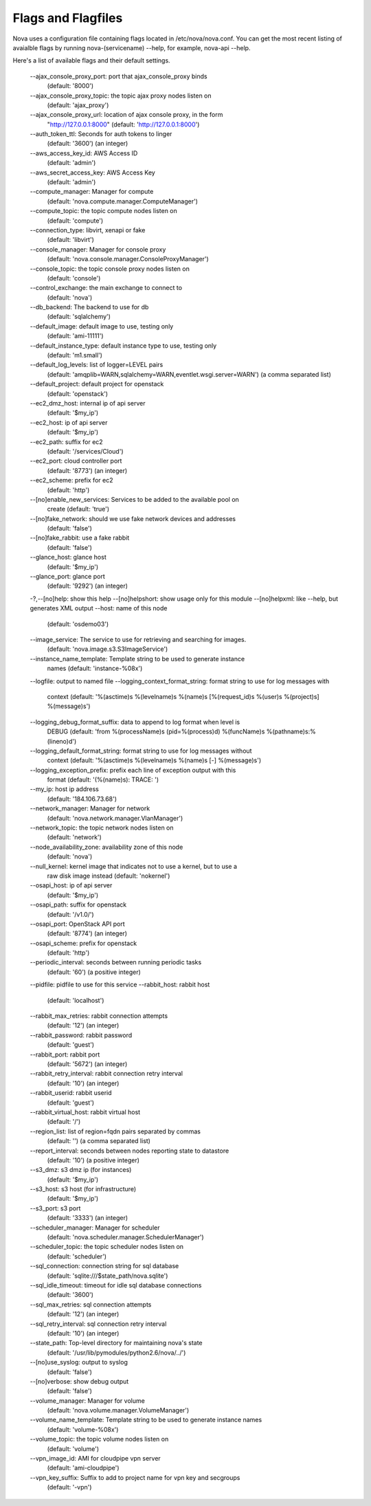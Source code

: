 ..
      Copyright 2010-2011 United States Government as represented by the
      Administrator of the National Aeronautics and Space Administration. 
      All Rights Reserved.

      Licensed under the Apache License, Version 2.0 (the "License"); you may
      not use this file except in compliance with the License. You may obtain
      a copy of the License at

          http://www.apache.org/licenses/LICENSE-2.0

      Unless required by applicable law or agreed to in writing, software
      distributed under the License is distributed on an "AS IS" BASIS, WITHOUT
      WARRANTIES OR CONDITIONS OF ANY KIND, either express or implied. See the
      License for the specific language governing permissions and limitations
      under the License.

Flags and Flagfiles
===================

Nova uses a configuration file containing flags located in /etc/nova/nova.conf. You can get the most recent listing of avaialble flags by running nova-(servicename) --help, for example, nova-api --help. 

Here's a list of available flags and their default settings. 

  --ajax_console_proxy_port: port that ajax_console_proxy binds
    (default: '8000')
  --ajax_console_proxy_topic: the topic ajax proxy nodes listen on
    (default: 'ajax_proxy')
  --ajax_console_proxy_url: location of ajax console proxy, in the form
    "http://127.0.0.1:8000"
    (default: 'http://127.0.0.1:8000')
  --auth_token_ttl: Seconds for auth tokens to linger
    (default: '3600')
    (an integer)
  --aws_access_key_id: AWS Access ID
    (default: 'admin')
  --aws_secret_access_key: AWS Access Key
    (default: 'admin')
  --compute_manager: Manager for compute
    (default: 'nova.compute.manager.ComputeManager')
  --compute_topic: the topic compute nodes listen on
    (default: 'compute')
  --connection_type: libvirt, xenapi or fake
    (default: 'libvirt')
  --console_manager: Manager for console proxy
    (default: 'nova.console.manager.ConsoleProxyManager')
  --console_topic: the topic console proxy nodes listen on
    (default: 'console')
  --control_exchange: the main exchange to connect to
    (default: 'nova')
  --db_backend: The backend to use for db
    (default: 'sqlalchemy')
  --default_image: default image to use, testing only
    (default: 'ami-11111')
  --default_instance_type: default instance type to use, testing only
    (default: 'm1.small')
  --default_log_levels: list of logger=LEVEL pairs
    (default: 'amqplib=WARN,sqlalchemy=WARN,eventlet.wsgi.server=WARN')
    (a comma separated list)
  --default_project: default project for openstack
    (default: 'openstack')
  --ec2_dmz_host: internal ip of api server
    (default: '$my_ip')
  --ec2_host: ip of api server
    (default: '$my_ip')
  --ec2_path: suffix for ec2
    (default: '/services/Cloud')
  --ec2_port: cloud controller port
    (default: '8773')
    (an integer)
  --ec2_scheme: prefix for ec2
    (default: 'http')
  --[no]enable_new_services: Services to be added to the available pool on
    create
    (default: 'true')
  --[no]fake_network: should we use fake network devices and addresses
    (default: 'false')
  --[no]fake_rabbit: use a fake rabbit
    (default: 'false')
  --glance_host: glance host
    (default: '$my_ip')
  --glance_port: glance port
    (default: '9292')
    (an integer)
  -?,--[no]help: show this help
  --[no]helpshort: show usage only for this module
  --[no]helpxml: like --help, but generates XML output
  --host: name of this node
    (default: 'osdemo03')
  --image_service: The service to use for retrieving and searching for images.
    (default: 'nova.image.s3.S3ImageService')
  --instance_name_template: Template string to be used to generate instance
    names
    (default: 'instance-%08x')
  --logfile: output to named file
  --logging_context_format_string: format string to use for log messages with
    context
    (default: '%(asctime)s %(levelname)s %(name)s [%(request_id)s %(user)s
    %(project)s] %(message)s')
  --logging_debug_format_suffix: data to append to log format when level is
    DEBUG
    (default: 'from %(processName)s (pid=%(process)d) %(funcName)s
    %(pathname)s:%(lineno)d')
  --logging_default_format_string: format string to use for log messages without
    context
    (default: '%(asctime)s %(levelname)s %(name)s [-] %(message)s')
  --logging_exception_prefix: prefix each line of exception output with this
    format
    (default: '(%(name)s): TRACE: ')
  --my_ip: host ip address
    (default: '184.106.73.68')
  --network_manager: Manager for network
    (default: 'nova.network.manager.VlanManager')
  --network_topic: the topic network nodes listen on
    (default: 'network')
  --node_availability_zone: availability zone of this node
    (default: 'nova')
  --null_kernel: kernel image that indicates not to use a kernel, but to use a
    raw disk image instead
    (default: 'nokernel')
  --osapi_host: ip of api server
    (default: '$my_ip')
  --osapi_path: suffix for openstack
    (default: '/v1.0/')
  --osapi_port: OpenStack API port
    (default: '8774')
    (an integer)
  --osapi_scheme: prefix for openstack
    (default: 'http')
  --periodic_interval: seconds between running periodic tasks
    (default: '60')
    (a positive integer)
  --pidfile: pidfile to use for this service
  --rabbit_host: rabbit host
    (default: 'localhost')
  --rabbit_max_retries: rabbit connection attempts
    (default: '12')
    (an integer)
  --rabbit_password: rabbit password
    (default: 'guest')
  --rabbit_port: rabbit port
    (default: '5672')
    (an integer)
  --rabbit_retry_interval: rabbit connection retry interval
    (default: '10')
    (an integer)
  --rabbit_userid: rabbit userid
    (default: 'guest')
  --rabbit_virtual_host: rabbit virtual host
    (default: '/')
  --region_list: list of region=fqdn pairs separated by commas
    (default: '')
    (a comma separated list)
  --report_interval: seconds between nodes reporting state to datastore
    (default: '10')
    (a positive integer)
  --s3_dmz: s3 dmz ip (for instances)
    (default: '$my_ip')
  --s3_host: s3 host (for infrastructure)
    (default: '$my_ip')
  --s3_port: s3 port
    (default: '3333')
    (an integer)
  --scheduler_manager: Manager for scheduler
    (default: 'nova.scheduler.manager.SchedulerManager')
  --scheduler_topic: the topic scheduler nodes listen on
    (default: 'scheduler')
  --sql_connection: connection string for sql database
    (default: 'sqlite:///$state_path/nova.sqlite')
  --sql_idle_timeout: timeout for idle sql database connections
    (default: '3600')
  --sql_max_retries: sql connection attempts
    (default: '12')
    (an integer)
  --sql_retry_interval: sql connection retry interval
    (default: '10')
    (an integer)
  --state_path: Top-level directory for maintaining nova's state
    (default: '/usr/lib/pymodules/python2.6/nova/../')
  --[no]use_syslog: output to syslog
    (default: 'false')
  --[no]verbose: show debug output
    (default: 'false')
  --volume_manager: Manager for volume
    (default: 'nova.volume.manager.VolumeManager')
  --volume_name_template: Template string to be used to generate instance names
    (default: 'volume-%08x')
  --volume_topic: the topic volume nodes listen on
    (default: 'volume')
  --vpn_image_id: AMI for cloudpipe vpn server
    (default: 'ami-cloudpipe')
  --vpn_key_suffix: Suffix to add to project name for vpn key and secgroups
    (default: '-vpn')